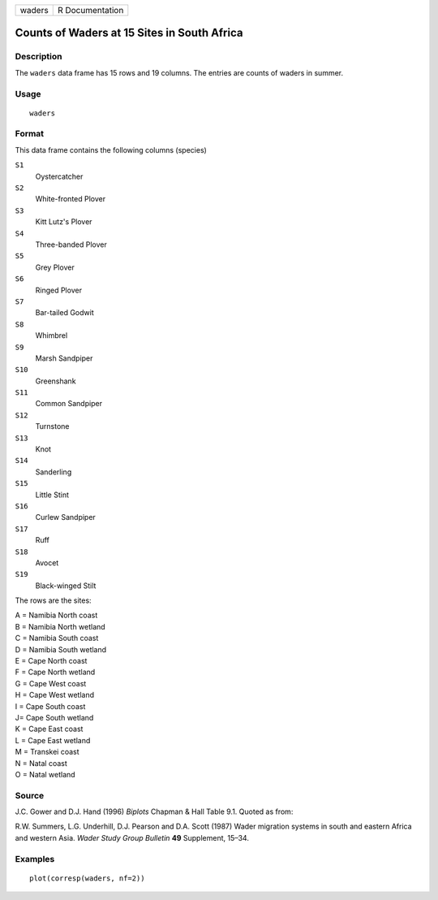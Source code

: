 +--------+-----------------+
| waders | R Documentation |
+--------+-----------------+

Counts of Waders at 15 Sites in South Africa
--------------------------------------------

Description
~~~~~~~~~~~

The ``waders`` data frame has 15 rows and 19 columns. The entries are
counts of waders in summer.

Usage
~~~~~

::

    waders

Format
~~~~~~

This data frame contains the following columns (species)

``S1``
    Oystercatcher

``S2``
    White-fronted Plover

``S3``
    Kitt Lutz's Plover

``S4``
    Three-banded Plover

``S5``
    Grey Plover

``S6``
    Ringed Plover

``S7``
    Bar-tailed Godwit

``S8``
    Whimbrel

``S9``
    Marsh Sandpiper

``S10``
    Greenshank

``S11``
    Common Sandpiper

``S12``
    Turnstone

``S13``
    Knot

``S14``
    Sanderling

``S15``
    Little Stint

``S16``
    Curlew Sandpiper

``S17``
    Ruff

``S18``
    Avocet

``S19``
    Black-winged Stilt

The rows are the sites:

| A = Namibia North coast
| B = Namibia North wetland
| C = Namibia South coast
| D = Namibia South wetland
| E = Cape North coast
| F = Cape North wetland
| G = Cape West coast
| H = Cape West wetland
| I = Cape South coast
| J= Cape South wetland
| K = Cape East coast
| L = Cape East wetland
| M = Transkei coast
| N = Natal coast
| O = Natal wetland

Source
~~~~~~

J.C. Gower and D.J. Hand (1996) *Biplots* Chapman & Hall Table 9.1.
Quoted as from:

R.W. Summers, L.G. Underhill, D.J. Pearson and D.A. Scott (1987) Wader
migration systems in south and eastern Africa and western Asia. *Wader
Study Group Bulletin* **49** Supplement, 15–34.

Examples
~~~~~~~~

::

    plot(corresp(waders, nf=2))
